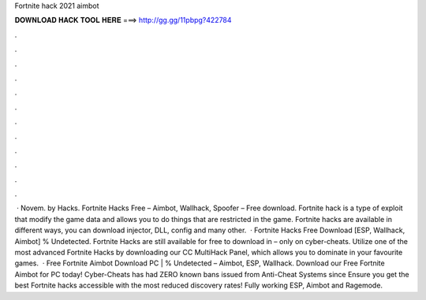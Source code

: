 Fortnite hack 2021 aimbot

𝐃𝐎𝐖𝐍𝐋𝐎𝐀𝐃 𝐇𝐀𝐂𝐊 𝐓𝐎𝐎𝐋 𝐇𝐄𝐑𝐄 ===> http://gg.gg/11pbpg?422784

.

.

.

.

.

.

.

.

.

.

.

.

 · Novem. by  Hacks. Fortnite Hacks Free – Aimbot, Wallhack, Spoofer – Free download. Fortnite hack is a type of exploit that modify the game data and allows you to do things that are restricted in the game. Fortnite hacks are available in different ways, you can download injector, DLL, config and many other.  · Fortnite Hacks Free Download [ESP, Wallhack, Aimbot] % Undetected. Fortnite Hacks are still available for free to download in – only on cyber-cheats. Utilize one of the most advanced Fortnite Hacks by downloading our CC MultiHack Panel, which allows you to dominate in your favourite games.  · Free Fortnite Aimbot Download PC | % Undetected – Aimbot, ESP, Wallhack. Download our Free Fortnite Aimbot for PC today! Cyber-Cheats has had ZERO known bans issued from Anti-Cheat Systems since Ensure you get the best Fortnite hacks accessible with the most reduced discovery rates! Fully working ESP, Aimbot and Ragemode.